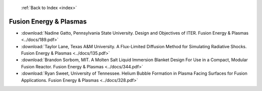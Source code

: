  :ref:`Back to Index <index>`

Fusion Energy & Plasmas
-----------------------

* :download:`Nadine Gatto, Pennsylvania State University. Design and Objectives of ITER. Fusion Energy & Plasmas <../docs/189.pdf>`
* :download:`Taylor Lane, Texas A&M University. A Flux-Limited Diffusion Method for Simulating Radiative Shocks. Fusion Energy & Plasmas <../docs/135.pdf>`
* :download:`Brandon Sorbom, MIT. A Molten Salt Liquid Immersion Blanket Design For Use in a Compact, Modular Fusion Reactor. Fusion Energy & Plasmas <../docs/344.pdf>`
* :download:`Ryan Sweet, University of Tennessee. Helium Bubble Formation in Plasma Facing Surfaces for Fusion Applications. Fusion Energy & Plasmas <../docs/328.pdf>`
